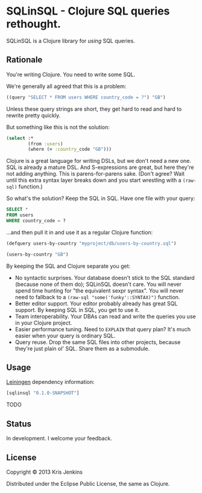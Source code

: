 * SQLinSQL - Clojure SQL queries rethought.

SQLinSQL is a Clojure library for /using/ SQL queries.

** Rationale

You're writing Clojure. You need to write some SQL.

We're generally all agreed that this is a problem:

#+BEGIN_SRC clojure
  ((query "SELECT * FROM users WHERE country_code = ?") "GB")
#+END_SRC

Unless these query strings are short, they get hard to read and hard
to rewrite pretty quickly.

But something like this is not the solution:

#+BEGIN_SRC clojure
  (select :*
          (from :users)
          (where (= :country_code "GB")))
#+END_SRC

Clojure is a great language for writing DSLs, but we don't need a new
one. SQL is already a mature DSL.  And S-expressions are great, but
here they're not adding anything. This is parens-for-parens sake.
(Don't agree? Wait until this extra syntax layer breaks down and you
start wrestling with a =(raw-sql)= function.)

So what's the solution? Keep the SQL in SQL. Have one file with your
query:

#+BEGIN_SRC sql
SELECT *
FROM users
WHERE country_code = ?
#+END_SRC

...and then pull it in and use it as a regular Clojure function:

#+BEGIN_SRC clojure
  (defquery users-by-country "myproject/db/users-by-country.sql")
  
  (users-by-country "GB")
#+END_SRC

By keeping the SQL and Clojure separate you get:

- No syntactic surprises. Your database doesn't stick to the SQL
  standard (because none of them do); SQLinSQL doesn't care. You will
  never spend time hunting for "the equivalent sexpr syntax". You will
  never need to fallback to a =(raw-sql "some('funky'::SYNTAX)")= function.
- Better editor support. Your editor probably already has great SQL
  support. By keeping SQL in SQL, you get to use it.
- Team interoperability. Your DBAs can read and write the queries you
  use in your Clojure project.
- Easier performance tuning. Need to =EXPLAIN= that query plan? It's
  much easier when your query is ordinary SQL.
- Query reuse. Drop the same SQL files into other projects, because
  they're just plain ol' SQL. Share them as a submodule.

** Usage

[[https://github.com/technomancy/leiningen][Leiningen]] dependency information:

#+BEGIN_SRC clojure
[sqlinsql "0.1.0-SNAPSHOT"]
#+END_SRC

TODO

** Status

In development. I welcome your feedback.

** License

Copyright © 2013 Kris Jenkins

Distributed under the Eclipse Public License, the same as Clojure.
